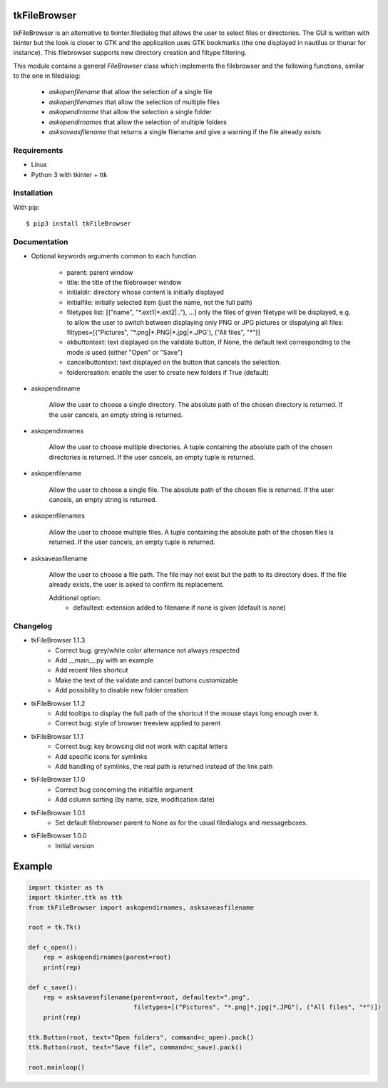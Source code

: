 tkFileBrowser
=============

tkFileBrowser is an alternative to tkinter.filedialog that allows the
user to select files or directories. The GUI is written with tkinter but
the look is closer to GTK and the application uses GTK bookmarks (the
one displayed in nautilus or thunar for instance). This filebrowser
supports new directory creation and filtype filtering.

This module contains a general `FileBrowser` class which implements the
filebrowser and the following functions, similar to the one in filedialog:

    * `askopenfilename` that allow the selection of a single file

    * `askopenfilenames` that allow the selection of multiple files

    * `askopendirname` that allow the selection a single folder

    * `askopendirnames` that allow the selection of multiple folders

    * `asksaveasfilename` that returns a single filename and give a warning if the file already exists

Requirements
------------

- Linux
- Python 3 with tkinter + ttk


Installation
------------

With pip:

::

    $ pip3 install tkFileBrowser

Documentation
-------------

* Optional keywords arguments common to each function

    - parent: parent window

    - title: the title of the filebrowser window

    - initialdir: directory whose content is initially displayed

    - initialfile: initially selected item (just the name, not the full path)

    - filetypes list: [("name", "\*.ext1|\*.ext2|.."), ...]
      only the files of given filetype will be displayed,
      e.g. to allow the user to switch between displaying only PNG or JPG
      pictures or dispalying all files:
      filtypes=[("Pictures", "\*.png|\*.PNG|\*.jpg|\*.JPG'), ("All files", "\*")]

    - okbuttontext: text displayed on the validate button, if None, the
      default text corresponding to the mode is used (either "Open" or "Save")

    - cancelbuttontext: text displayed on the button that cancels the
      selection.

    - foldercreation: enable the user to create new folders if True (default)

* askopendirname

    Allow the user to choose a single directory. The absolute path of the
    chosen directory is returned. If the user cancels, an empty string is
    returned.

* askopendirnames

    Allow the user to choose multiple directories. A tuple containing the absolute
    path of the chosen directories is returned. If the user cancels,
    an empty tuple is returned.

* askopenfilename

    Allow the user to choose a single file. The absolute path of the
    chosen file is returned. If the user cancels, an empty string is
    returned.

* askopenfilenames

    Allow the user to choose multiple files. A tuple containing the absolute
    path of the chosen files is returned. If the user cancels,
    an empty tuple is returned.

* asksaveasfilename

    Allow the user to choose a file path. The file may not exist but
    the path to its directory does. If the file already exists, the user
    is asked to confirm its replacement.

    Additional option:
        - defaultext: extension added to filename if none is given (default is none)

Changelog
---------

- tkFileBrowser 1.1.3
    * Correct bug: grey/white color alternance not always respected
    * Add __main__.py with an example
    * Add recent files shortcut
    * Make the text of the validate and cancel buttons customizable
    * Add possibility to disable new folder creation

- tkFileBrowser 1.1.2
    * Add tooltips to display the full path of the shortcut if the mouse stays
      long enough over it.
    * Correct bug: style of browser treeview applied to parent

- tkFileBrowser 1.1.1
    * Correct bug: key browsing did not work with capital letters
    * Add specific icons for symlinks
    * Add handling of symlinks, the real path is returned instead of the link path

- tkFileBrowser 1.1.0
    * Correct bug concerning the initialfile argument
    * Add column sorting (by name, size, modification date)

- tkFileBrowser 1.0.1
    * Set default filebrowser parent to None as for the usual filedialogs
      and messageboxes.

- tkFileBrowser 1.0.0
    * Initial version


Example
=======

.. code:: python

    import tkinter as tk
    import tkinter.ttk as ttk
    from tkFileBrowser import askopendirnames, asksaveasfilename

    root = tk.Tk()

    def c_open():
        rep = askopendirnames(parent=root)
        print(rep)

    def c_save():
        rep = asksaveasfilename(parent=root, defaultext=".png",
                                filetypes=[("Pictures", "*.png|*.jpg|*.JPG"), ("All files", "*")])
        print(rep)

    ttk.Button(root, text="Open folders", command=c_open).pack()
    ttk.Button(root, text="Save file", command=c_save).pack()

    root.mainloop()




